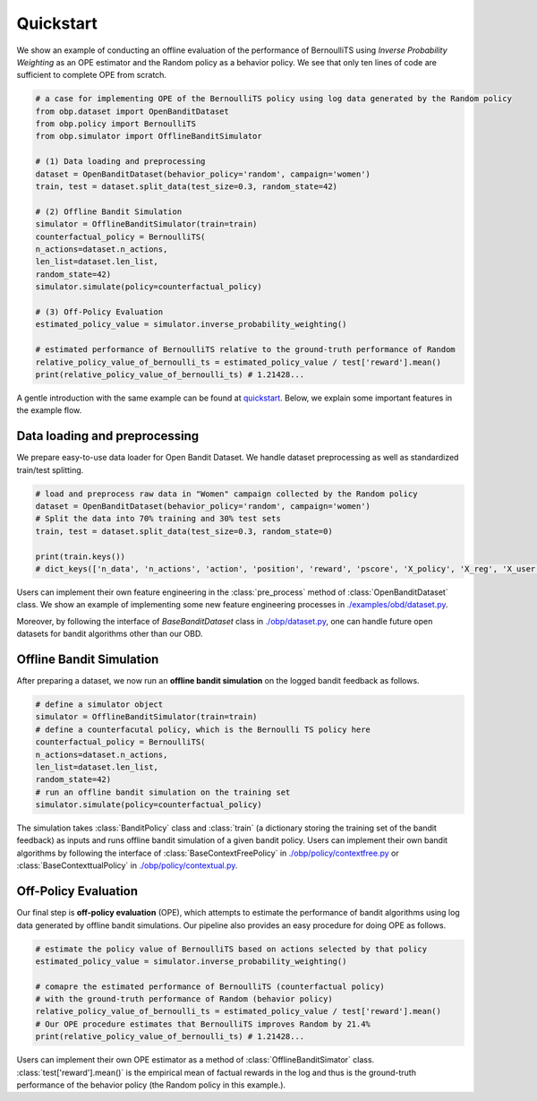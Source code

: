 ============
Quickstart
============

We show an example of conducting an offline evaluation of the performance of BernoulliTS using *Inverse Probability Weighting* as an OPE estimator and the Random policy as a behavior policy.
We see that only ten lines of code are sufficient to complete OPE from scratch.

.. code-block:: python

    # a case for implementing OPE of the BernoulliTS policy using log data generated by the Random policy
    from obp.dataset import OpenBanditDataset
    from obp.policy import BernoulliTS
    from obp.simulator import OfflineBanditSimulator

    # (1) Data loading and preprocessing
    dataset = OpenBanditDataset(behavior_policy='random', campaign='women')
    train, test = dataset.split_data(test_size=0.3, random_state=42)

    # (2) Offline Bandit Simulation
    simulator = OfflineBanditSimulator(train=train)
    counterfactual_policy = BernoulliTS(
    n_actions=dataset.n_actions,
    len_list=dataset.len_list,
    random_state=42)
    simulator.simulate(policy=counterfactual_policy)

    # (3) Off-Policy Evaluation
    estimated_policy_value = simulator.inverse_probability_weighting()

    # estimated performance of BernoulliTS relative to the ground-truth performance of Random
    relative_policy_value_of_bernoulli_ts = estimated_policy_value / test['reward'].mean()
    print(relative_policy_value_of_bernoulli_ts) # 1.21428...


A gentle introduction with the same example can be found at `quickstart <https://github.com/st-tech/zr-obp/blob/master/examples/quickstart/quickstart.ipynb>`_.
Below, we explain some important features in the example flow.


Data loading and preprocessing
------------------------------------

We prepare easy-to-use data loader for Open Bandit Dataset.
We handle dataset preprocessing as well as standardized train/test splitting.

.. code-block:: python

    # load and preprocess raw data in "Women" campaign collected by the Random policy
    dataset = OpenBanditDataset(behavior_policy='random', campaign='women')
    # Split the data into 70% training and 30% test sets
    train, test = dataset.split_data(test_size=0.3, random_state=0)

    print(train.keys())
    # dict_keys(['n_data', 'n_actions', 'action', 'position', 'reward', 'pscore', 'X_policy', 'X_reg', 'X_user'])

Users can implement their own feature engineering in the :class:`pre_process` method of :class:`OpenBanditDataset` class.
We show an example of implementing some new feature engineering processes in `./examples/obd/dataset.py <https://github.com/st-tech/zr-obp/blob/master/examples/obd/dataset.py>`_.

Moreover, by following the interface of `BaseBanditDataset` class in `./obp/dataset.py <https://github.com/st-tech/zr-obp/blob/master/obp/dataset.py>`_, one can handle future open datasets for bandit algorithms other than our OBD.

Offline Bandit Simulation
------------------------------

After preparing a dataset, we now run an **offline bandit simulation** on the logged bandit feedback as follows.

.. code-block:: python

    # define a simulator object
    simulator = OfflineBanditSimulator(train=train)
    # define a counterfacutal policy, which is the Bernoulli TS policy here
    counterfactual_policy = BernoulliTS(
    n_actions=dataset.n_actions,
    len_list=dataset.len_list,
    random_state=42)
    # run an offline bandit simulation on the training set
    simulator.simulate(policy=counterfactual_policy)


The simulation takes :class:`BanditPolicy` class and :class:`train` (a dictionary storing the training set of the bandit feedback) as inputs and runs offline bandit simulation of a given bandit policy.
Users can implement their own bandit algorithms by following the interface of :class:`BaseContextFreePolicy` in `./obp/policy/contextfree.py <https://github.com/st-tech/zr-obp/blob/master/obp/policy/contextfree.py>`_ or :class:`BaseContexttualPolicy` in `./obp/policy/contextual.py <https://github.com/st-tech/zr-obp/blob/master/obp/policy/contextual.py>`_.


Off-Policy Evaluation
------------------------------

Our final step is **off-policy evaluation** (OPE), which attempts to estimate the performance of bandit algorithms using log data generated by offline bandit simulations.
Our pipeline also provides an easy procedure for doing OPE as follows.

.. code-block:: python

    # estimate the policy value of BernoulliTS based on actions selected by that policy
    estimated_policy_value = simulator.inverse_probability_weighting()

    # comapre the estimated performance of BernoulliTS (counterfactual policy)
    # with the ground-truth performance of Random (behavior policy)
    relative_policy_value_of_bernoulli_ts = estimated_policy_value / test['reward'].mean()
    # Our OPE procedure estimates that BernoulliTS improves Random by 21.4%
    print(relative_policy_value_of_bernoulli_ts) # 1.21428...

Users can implement their own OPE estimator as a method of :class:`OfflineBanditSimator` class.
:class:`test['reward'].mean()` is the empirical mean of factual rewards in the log and thus is the ground-truth performance of the behavior policy (the Random policy in this example.).
